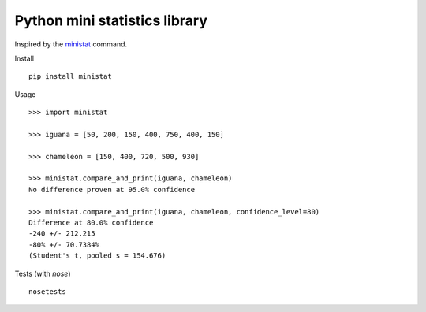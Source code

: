 Python mini statistics library
===============================

Inspired by the `ministat <https://www.freebsd.org/cgi/man.cgi?query=ministat>`_ command.

Install

::

    pip install ministat

Usage

::

    >>> import ministat
    
    >>> iguana = [50, 200, 150, 400, 750, 400, 150]
    
    >>> chameleon = [150, 400, 720, 500, 930]
    
    >>> ministat.compare_and_print(iguana, chameleon)
    No difference proven at 95.0% confidence
    
    >>> ministat.compare_and_print(iguana, chameleon, confidence_level=80)
    Difference at 80.0% confidence
    -240 +/- 212.215
    -80% +/- 70.7384%
    (Student's t, pooled s = 154.676)

Tests (with `nose`)

::

    nosetests
